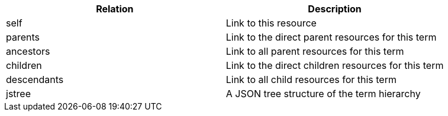 |===
|Relation|Description

|self
|Link to this resource

|parents
|Link to the direct parent resources for this term

|ancestors
|Link to all parent resources for this term

|children
|Link to the direct children resources for this term

|descendants
|Link to all child resources for this term

|jstree
|A JSON tree structure of the term hierarchy

|===